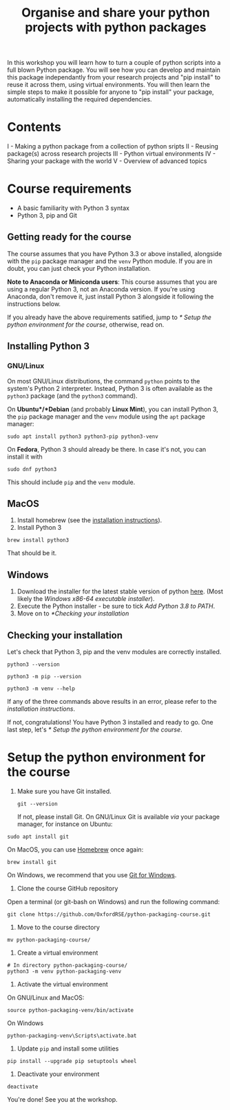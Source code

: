 #+TITLE: Organise and share your python projects with python packages

In this workshop you will learn how to turn a couple of python scripts into
a full blown Python package. You will see how you can develop and maintain
this package independantly from your research projects and "pip install" to
reuse it across them, using virtual environments.
You will then learn the simple steps to make it possible for anyone to "pip
install" your package, automatically installing the required dependencies.

* Contents

I - Making a python package from a collection of python sripts
II - Reusing package(s) across research projects
III - Python virtual environments
IV - Sharing your package with the world
V - Overview of advanced topics

* Course requirements
- A basic familiarity with Python 3 syntax
- Python 3, pip and Git


** Getting ready for the course
 The course assumes that you have Python 3.3 or above 
installed, alongside with the ~pip~ package manager and the ~venv~ Python module.
If you are in doubt, you can just check your Python installation.

 *Note to Anaconda or Miniconda users*: This course assumes that you are using a regular 
 Python 3, not an Anaconda version.
 If you're using Anaconda, don't remove it, just install Python 3 alongside it 
 following the instructions below.

If you already have the above requirements satified, jump to [[* Setup the python environment for the course]],
otherwise, read on.

** Installing Python 3
*** GNU/Linux
  On most GNU/Linux distributions, the command ~python~ points to 
  the system's Python 2 interpreter.
  Instead, Python 3 is often available as the ~python3~ package (and the
  ~python3~ command).

  On *Ubuntu*/*Debian* (and probably *Linux Mint*), you can install Python 3, the ~pip~ package manager
  and the ~venv~ module using the ~apt~ package manager:
  #+begin_src shell
  sudo apt install python3 python3-pip python3-venv
  #+end_src

  On *Fedora*, Python 3 should already be there. In case it's not, you can install it
  with
  #+begin_src shell
  sudo dnf python3
  #+end_src
  This should include ~pip~ and the ~venv~ module.

** MacOS
 1. Install homebrew (see the [[https://brew.sh/][installation instructions]]).
 2. Install Python 3
 #+begin_src shell
 brew install python3
 #+end_src

 That should be it.

** Windows
 1. Download the installer for the latest stable version of python [[https://www.python.org/downloads/windows/][here]].
    (Most likely the /Windows x86-64 executable installer/).
 2. Execute the Python installer - be sure to tick /Add Python 3.8 to PATH/.
 3. Move on to [[*Checking your installation]]

** Checking your installation
Let's check that Python 3, pip and the venv modules are correctly installed.

#+begin_src shell
 python3 --version
 #+end_src

 #+begin_src shell
 python3 -m pip --version
 #+end_src

 #+begin_src shell
 python3 -m venv --help
 #+end_src

If any of the three commands above results in an error, please refer to 
the [[*Installing Python 3][installation instructions]].

If not, congratulations! You have Python 3 installed and ready to go.
One last step, let's [[* Setup the python environment for the course]].

* Setup the python environment for the course
0. Make sure you have Git installed.
   #+begin_src shell
   git --version
   #+end_src

   If not, please install Git. On GNU/Linux Git is available /via/ your package manager, for instance
   on Ubuntu:
#+begin_src shell
sudo apt install git
#+end_src

On MacOS, you can use [[https://brew.sh/][Homebrew]] once again:
#+begin_src shell
brew install git
#+end_src

On Windows, we recommend that you use [[https://git-scm.com/download/win][Git for Windows]].

1. Clone the course GitHub repository
Open a terminal (or git-bash on Windows) and run the following command:
#+begin_src shell
git clone https://github.com/OxfordRSE/python-packaging-course.git
#+end_src

2. Move to the course directory
#+begin_src shell
mv python-packaging-course/
#+end_src

3. Create a virtual environment
#+begin_src shell
# In directory python-packaging-course/
python3 -m venv python-packaging-venv
#+end_src

4. Activate the virtual environment

On GNU/Linux and MacOS:
#+begin_src shell
source python-packaging-venv/bin/activate
#+end_src

On Windows
#+begin_src shell
python-packaging-venv\Scripts\activate.bat
#+end_src

5. Update ~pip~ and install some utilities
#+begin_src shell
pip install --upgrade pip setuptools wheel
#+end_src

6. Deactivate your environment
#+begin_src shell
deactivate
#+end_src

You're done! See you at the workshop.
